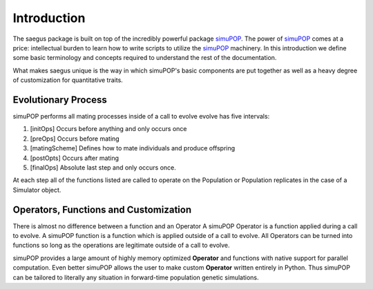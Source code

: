 ============
Introduction
============

The saegus package is built on top of the incredibly powerful package simuPOP_.
The power of simuPOP_ comes at a price: intellectual burden to learn
how to write scripts to utilize the simuPOP_ machinery. In this introduction
we define some basic terminology and concepts required to understand the rest
of the documentation.

What makes saegus unique is the way in which simuPOP's basic components are
put together as well as a heavy degree of customization for quantitative
traits.

.. _simuPOP: http://simupop.sourceforge.net/Main/HomePage

Evolutionary Process
====================

simuPOP performs all mating processes inside of a  call to evolve
evolve has five intervals:

#) [initOps] Occurs before anything and only occurs once
#) [preOps] Occurs before mating
#) [matingScheme] Defines how to mate individuals and produce offspring
#) [postOpts] Occurs after mating
#) [finalOps] Absolute last step and only occurs once.

At each step all of the functions listed are called to operate on the Population
or Population replicates in the case of a Simulator object.

Operators, Functions and Customization
======================================

There is almost no difference between a function and an Operator
A simuPOP Operator is a function applied during a call to evolve.
A simuPOP function is a function which is applied outside of a call to evolve.
All Operators can be turned into functions so long as the operations are legitimate
outside of a call to evolve.

simuPOP provides a large amount of highly memory optimized **Operator** and functions
with native support for parallel computation. Even better simuPOP allows the user
to make custom **Operator** written entirely in Python. Thus simuPOP can be tailored
to literally any situation in forward-time population genetic simulations.